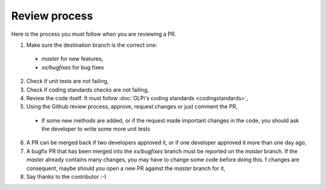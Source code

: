 Review process
==============

Here is the process you must follow when you are reviewing a PR.

1. Make sure the destination branch is the correct one:

  * `master` for new features,
  * `xx/bugfixes` for bug fixes

2. Check if unit tests are not failing,
3. Check if coding standards checks are not failing,
4. Review the code itself. It must follow :doc:`GLPi's coding standards <codingstandards>`,
5. Using the Github review process, approve, request changes or just comment the PR,

  * If some new methods are added, or if the request made important changes in the code, you should ask the developer to write some more unit tests

6. A PR can be merged back if two developers approved it, or if one developer approved it more than one day ago,
7. A bugfix PR that has been merged into the `xx/bugfixes` branch must be reported on the `master` branch. If the `master` already contains many changes, you may have to change some code before doing this. f changes are consequent, maybe should you open a new PR against the `master` branch for it,
8. Say thanks to the contributor :-)
